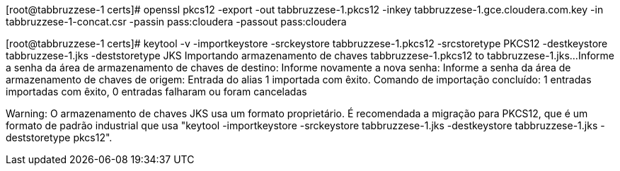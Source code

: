 [root@tabbruzzese-1 certs]# openssl pkcs12 -export -out tabbruzzese-1.pkcs12 -inkey tabbruzzese-1.gce.cloudera.com.key -in tabbruzzese-1-concat.csr -passin pass:cloudera -passout pass:cloudera



[root@tabbruzzese-1 certs]# keytool -v -importkeystore -srckeystore tabbruzzese-1.pkcs12 -srcstoretype PKCS12 -destkeystore tabbruzzese-1.jks -deststoretype JKS
Importando armazenamento de chaves tabbruzzese-1.pkcs12 to tabbruzzese-1.jks...
Informe a senha da área de armazenamento de chaves de destino:  
Informe novamente a nova senha: 
Informe a senha da área de armazenamento de chaves de origem:  
Entrada do alias 1 importada com êxito.
Comando de importação concluído:  1 entradas importadas com êxito, 0 entradas falharam ou foram canceladas
[Armazenando tabbruzzese-1.jks]

Warning:
O armazenamento de chaves JKS usa um formato proprietário. É recomendada a migração para PKCS12, que é um formato de padrão industrial que usa "keytool -importkeystore -srckeystore tabbruzzese-1.jks -destkeystore tabbruzzese-1.jks -deststoretype pkcs12".
